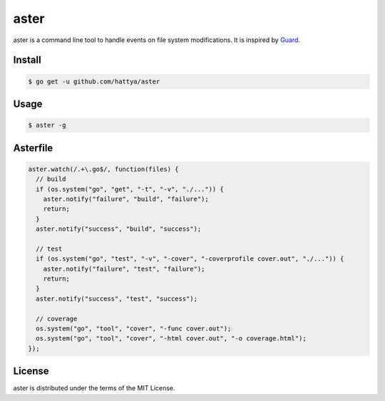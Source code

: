 aster
=====

aster is a command line tool to handle events on file system modifications. It
is inspired by Guard_.

.. _Guard: http://guardgem.org/


Install
-------

.. code:: console

   $ go get -u github.com/hattya/aster


Usage
-----

.. code:: console

   $ aster -g


Asterfile
---------

.. code:: javascript

   aster.watch(/.+\.go$/, function(files) {
     // build
     if (os.system("go", "get", "-t", "-v", "./...")) {
       aster.notify("failure", "build", "failure");
       return;
     }
     aster.notify("success", "build", "success");

     // test
     if (os.system("go", "test", "-v", "-cover", "-coverprofile cover.out", "./...")) {
       aster.notify("failure", "test", "failure");
       return;
     }
     aster.notify("success", "test", "success");

     // coverage
     os.system("go", "tool", "cover", "-func cover.out");
     os.system("go", "tool", "cover", "-html cover.out", "-o coverage.html");
   });


License
-------

aster is distributed under the terms of the MIT License.
